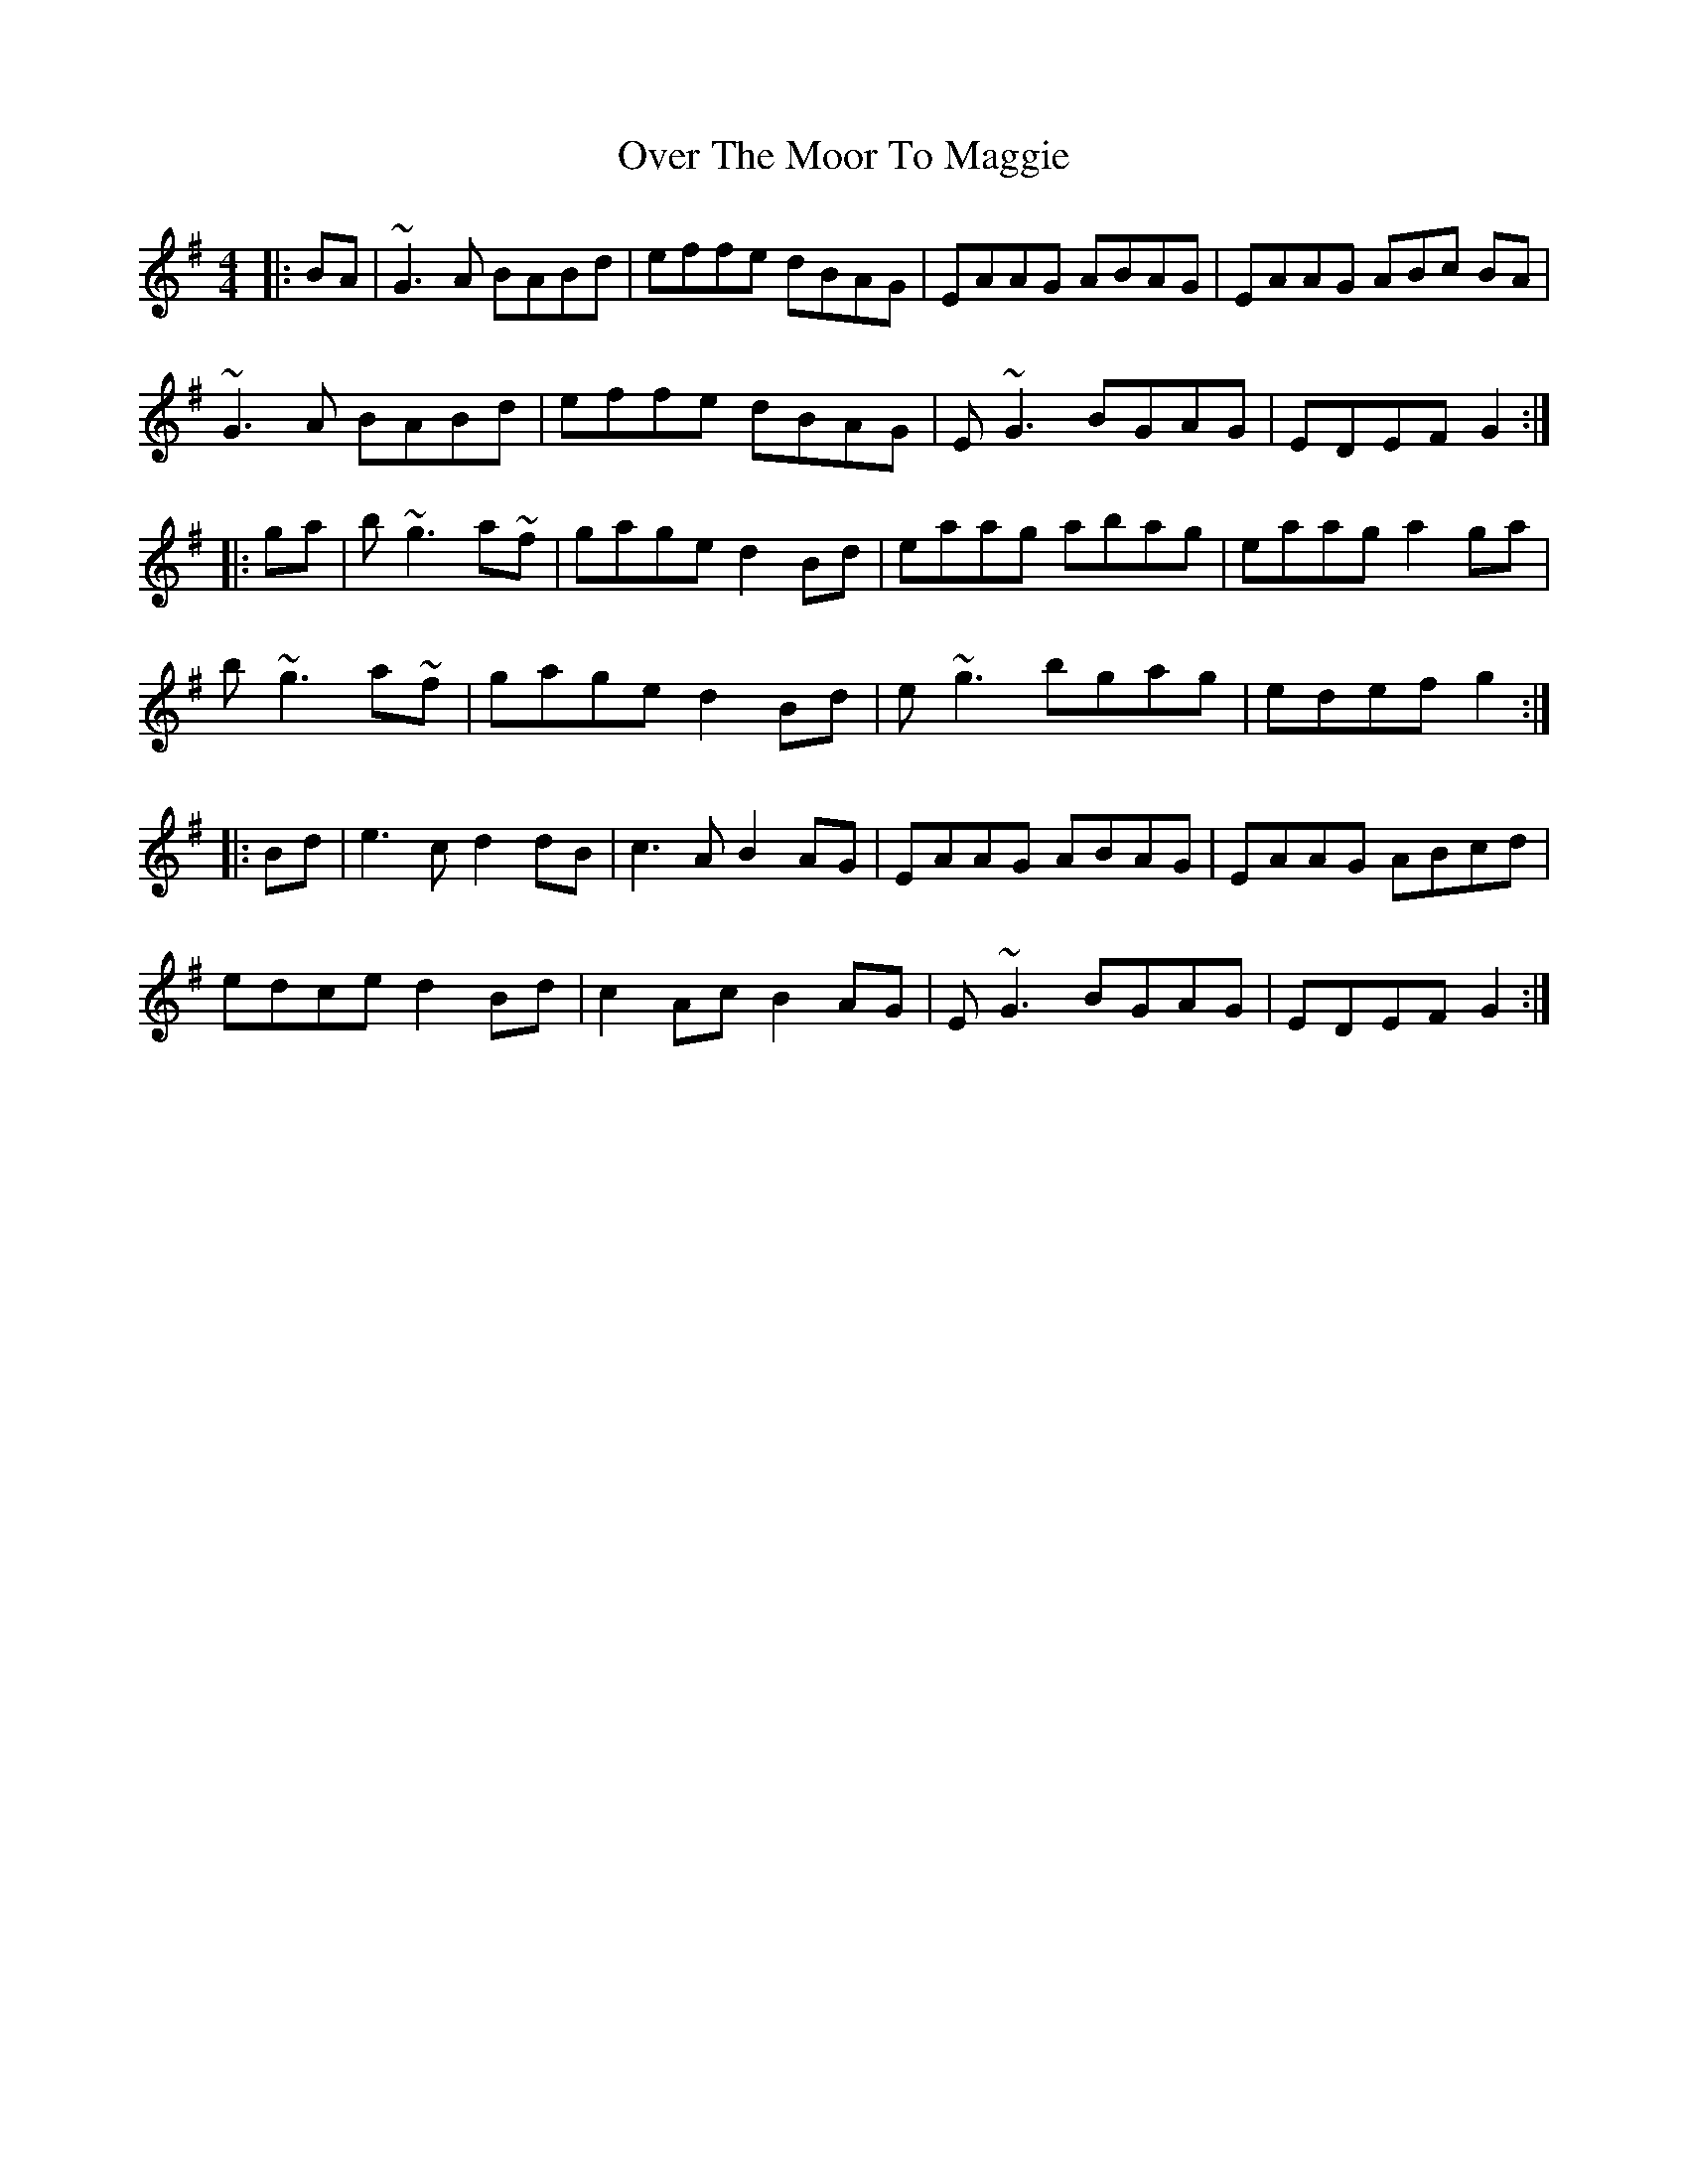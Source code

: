 X: 30926
T: Over The Moor To Maggie
R: reel
M: 4/4
K: Gmajor
|:BA|~G3A BABd|effe dBAG|EAAG ABAG|EAAG ABc BA|
~G3A BABd|effe dBAG|E~G3 BGAG|EDEF G2:|
|:ga|b~g3 a~3f|gage d2Bd|eaag abag|eaag a2ga|
b~g3 a~3f|gage d2Bd|e~g3 bgag|edef g2:|
|:Bd|e3c d2dB|c3A B2AG|EAAG ABAG|EAAG ABcd|
edce d2Bd|c2Ac B2AG|E~G3 BGAG|EDEF G2:|

